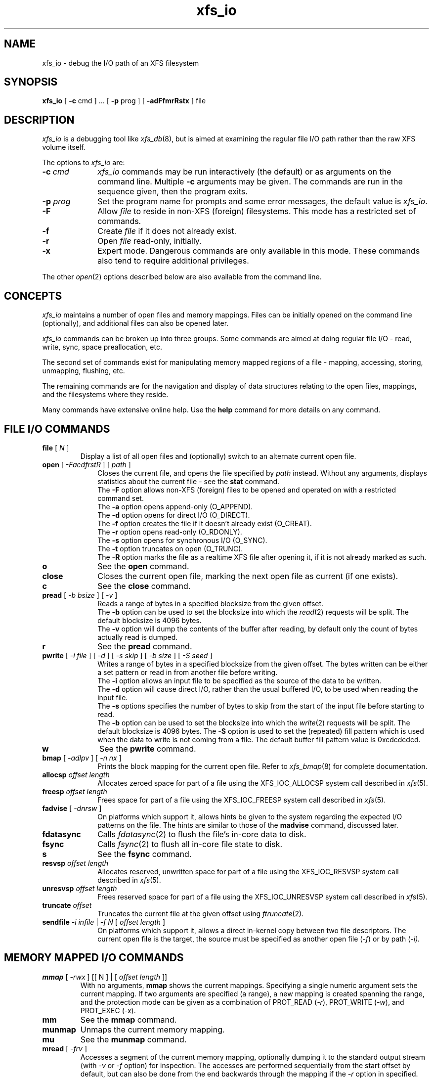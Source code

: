 .TH xfs_io 8
.SH NAME
xfs_io \- debug the I/O path of an XFS filesystem
.SH SYNOPSIS
.nf
\f3xfs_io\f1 [ \f3\-c\f1 cmd ] ... [ \f3\-p\f1 prog ] [ \f3\-adFfmrRstx\f1 ] file
.fi
.SH DESCRIPTION
\f2xfs_io\f1 is a debugging tool like \f2xfs_db\f1(8), but is aimed
at examining the regular file I/O path rather than the raw XFS volume
itself.
.PP
The options to \f2xfs_io\f1 are:
.TP 10
\f3\-c\f1 \f2cmd\f1
\f2xfs_io\f1 commands may be run interactively (the default)
or as arguments on the command line.
Multiple \f3\-c\f1 arguments may be given.
The commands are run in the sequence given, then the program exits.
.TP
\f3\-p\f1 \f2prog\f1
Set the program name for prompts and some error messages,
the default value is \f2xfs_io\f1.
.TP
\f3\-F\f1
Allow \f2file\f1 to reside in non-XFS (foreign) filesystems.
This mode has a restricted set of commands.
.TP
\f3\-f\f1
Create \f2file\f1 if it does not already exist.
.TP
\f3\-r\f1
Open \f2file\f1 read-only, initially.
.TP
\f3\-x\f1
Expert mode.
Dangerous commands are only available in this mode.
These commands also tend to require additional privileges.
.PP
The other \f2open\f1(2) options described below are also available
from the command line.
.SH CONCEPTS
\f2xfs_io\f1 maintains a number of open files and memory mappings.
Files can be initially opened on the command line (optionally),
and additional files can also be opened later.
.PP
\f2xfs_io\f1 commands can be broken up into three groups.
Some commands are aimed at doing regular file I/O - read, write,
sync, space preallocation, etc.
.PP
The second set of commands exist for manipulating memory mapped regions
of a file - mapping, accessing, storing, unmapping, flushing, etc.
.PP
The remaining commands are for the navigation and display of data
structures relating to the open files, mappings, and the filesystems
where they reside.
.PP
Many commands have extensive online help.
Use the \f3help\f1 command for more details on any command.
.SH FILE I/O COMMANDS
.TP
\f3file\f1 [ \f2N\f1 ]
Display a list of all open files and (optionally) switch to an alternate
current open file.
.TP 10
\f3open\f1 [ \f2\-FacdfrstR\f1 ] [ \f2path\f1 ]
Closes the current file, and opens the file specified by \f2path\f1 instead.
Without any arguments, displays statistics about the current file \-
see the \f3stat\f1 command.
.br
The \f3\-F\f1 option allows non-XFS (foreign) files to be opened and
operated on with a restricted command set.
.br
The \f3\-a\f1 option opens append-only (O_APPEND).
.br
The \f3\-d\f1 option opens for direct I/O (O_DIRECT).
.br
The \f3\-f\f1 option creates the file if it doesn't already exist (O_CREAT).
.br
The \f3\-r\f1 option opens read-only (O_RDONLY).
.br
The \f3\-s\f1 option opens for synchronous I/O (O_SYNC).
.br
The \f3\-t\f1 option truncates on open (O_TRUNC).
.br
The \f3\-R\f1 option marks the file as a realtime XFS file after
opening it, if it is not already marked as such.
.TP
\f3o\f1
See the \f3open\f1 command.
.TP
\f3close\f1
Closes the current open file, marking the next open file as current
(if one exists).
.TP
\f3c\f1
See the \f3close\f1 command.
.TP
\f3pread\f1 [ \f2\-b bsize\f1 ] [ \f2\-v\f1 ]
Reads a range of bytes in a specified blocksize from the given offset.
.br
The \f3\-b\f1 option can be used to set the blocksize into which the
\f2read\f1(2) requests will be split.
The default blocksize is 4096 bytes.
.br
The \f3\-v\f1 option will dump the contents of the buffer after reading,
by default only the count of bytes actually read is dumped.
.TP
\f3r\f1
See the \f3pread\f1 command.
.TP
\f3pwrite\f1 [ \f2\-i file\f1 ] [ \f2\-d\f1 ] [ \f2\-s skip\f1 ] [ \f2\-b size\f1 ] [ \f2\-S seed\f1 ]
Writes a range of bytes in a specified blocksize from the given offset.
The bytes written can be either a set pattern or read in from another
file before writing.
.br
The \f3\-i\f1 option allows an input file to be specified as the source
of the data to be written.
.br
The \f3\-d\f1 option will cause direct I/O, rather than the usual buffered
I/O, to be used when reading the input file.
.br
The \f3\-s\f1 options specifies the number of bytes to skip from the
start of the input file before starting to read.
.br
The \f3\-b\f1 option can be used to set the blocksize into which the
\f2write\f1(2) requests will be split.
The default blocksize is 4096 bytes.
The \f3\-S\f1 option is used to set the (repeated) fill pattern which
is used when the data to write is not coming from a file.
The default buffer fill pattern value is 0xcdcdcdcd.
.TP
\f3w\f1
See the \f3pwrite\f1 command.
.TP
\f3bmap\f1 [ \f2\-adlpv\f1 ] [ \f2\-n nx\f1 ]
Prints the block mapping for the current open file.
Refer to \f2xfs_bmap\f1(8) for complete documentation.
.TP
\f3allocsp\f1 \f2offset\f1 \f2length\f1
Allocates zeroed space for part of a file using the XFS_IOC_ALLOCSP
system call described in \f2xfs\f1(5).
.TP
\f3freesp\f1 \f2offset\f1 \f2length\f1
Frees space for part of a file using the XFS_IOC_FREESP
system call described in \f2xfs\f1(5).
.TP
\f3fadvise\f1 [ \f2\-dnrsw\f1 ]
On platforms which support it, allows hints be given to the system
regarding the expected I/O patterns on the file.
The hints are similar to those of the \f3madvise\f1 command,
discussed later.
.TP
\f3fdatasync\f1
Calls \f2fdatasync\f1(2) to flush the file's in-core data to disk.
.TP
\f3fsync\f1
Calls \f2fsync\f1(2) to flush all in-core file state to disk.
.TP
\f3s\f1
See the \f3fsync\f1 command.
.TP
\f3resvsp\f1 \f2offset\f1 \f2length\f1
Allocates reserved, unwritten space for part of a file using the XFS_IOC_RESVSP
system call described in \f2xfs\f1(5).
.TP
\f3unresvsp\f1 \f2offset\f1 \f2length\f1
Frees reserved space for part of a file using the XFS_IOC_UNRESVSP
system call described in \f2xfs\f1(5).
.TP
\f3truncate\f1 \f2offset\f1
Truncates the current file at the given offset using \f2ftruncate\f1(2).
.TP
\f3sendfile\f1 \f2\-i infile\f1 | \f2\-f N\f1 [ \f2offset\f1 \f2length\f1 ]
On platforms which support it, allows a direct in-kernel copy between
two file descriptors.
The current open file is the target, the source must be specified as
another open file (\f2-f\f1) or by path (\f2-i\f2).

.SH MEMORY MAPPED I/O COMMANDS
.TP
\f3mmap\f1 [ \f2-rwx\f1 ] [[ N ] | [ \f2offset\f1 \f2length\f1 ]]
With no arguments, \f3mmap\f1 shows the current mappings.
Specifying a single numeric argument sets the current mapping.
If two arguments are specified (a range), a new mapping is created
spanning the range, and the protection mode can be given as a combination of
PROT_READ (\f2-r\f1), PROT_WRITE (\f2-w\f1), and PROT_EXEC (\f2-x\f1).
.TP
\f3mm\f1
See the \f3mmap\f1 command.
.TP
\f3munmap\f1
Unmaps the current memory mapping.
.TP
\f3mu\f1
See the \f3munmap\f1 command.
.TP
\f3mread\f1 [ \-\f2frv\f1 ]
Accesses a segment of the current memory mapping, optionally dumping it to
the standard output stream (with \f2-v\f1 or \f2-f\f1 option) for inspection.
The accesses are performed sequentially from the start offset by default,
but can also be done from the end backwards through the mapping if
the \f2-r\f1 option in specified.
The two verbose modes differ only in the relative offsets they display,
the \f2-f\f1 option is relative to file start, whereas \f2-v\f1 shows
offsets relative to the start of the mapping.
.TP
\f3mr\f1
See the \f3mread\f1 command.
.TP
\f3mwrite\f1 [ \f2-r\f1 ] [ \f2-S seed\f1 ]
Stores a byte into memory for a range within a mapping.
The default stored value is 'X', repeated to fill the range specified,
but this can be changed using the \f2-S\f1 option.
The memory stores are performed sequentially from the start offset by default,
but can also be done from the end backwards through the mapping if the \-\f2r\f1
option in specified.
.TP
\f3mw\f1
See the \f3mwrite\f1 command.
.TP
\f3msync\f1
Writes all modified copies of pages over the specified range (or entire
mapping if no range specified) to their backing storage locations.
Also, optionally invalidates (\f2-i\f1) so that subsequent references to
the pages will be obtained from their backing storage locations (instead
of cached copies).
The flush can be done synchronously (\f2-s\f1) or asynchronously (\f2-a\f1).
.TP
\f3ms\f1
See the \f3msync\f1 command.
.TP
\f3madvise\f1 [ \-\f2drwsw\f1 ] [ \f2offset\f1 \f2length\f1 ]
Modifies page cache behavior when operating on the current mapping.
The range arguments are required by some advise commands ([*] below).
With no arguments, the POSIX_MADV_NORMAL advice is implied (default readahead).
The \f2-d\f1 option says the pages will not be needed (POSIX_MADV_DONTNEED[*]).
The \f2-r\f1 option says to expect random page references (POSIX_MADV_RANDOM),
which sets readahead to zero.
The \f2-s\f1 option says to expect sequential page references
(POSIX_MADV_SEQUENTIAL), which doubles the default readahead on the file.
The \f2-w\f1 option advises the specified pages will be needed
again (POSIX_MADV_WILLNEED[*]) which forces the maximum readahead.
.TP
\f3mincore\f1
Dumps a list of pages or ranges of pages that are currently in core,
for the current memory mapping.

.SH OTHER COMMANDS
.TP
\f3print\f1
Display a list of all open files and memory mapped regions.
The current file and current mapping are distinguishable from
any others.
.TP
\f3p\f1
See the \f3print\f1 command.
.TP
\f3quit\f1
Exit \f2xfs_io\f1.
.TP
\f3q\f1
See the \f3quit\f1 command.
.TP
\f3lsattr\f1
List extended inode flags on the currently open file.
.TP
\f3chattr\f1 [ \f2+/\-riasAd\f1 ]
Change extended inode flags on the currently open file.
.TP
\f3freeze\f1
Suspend all write I/O requests to the filesystem of the current file.
Only available in expert mode and requires privileges.
.TP
\f3thaw\f1
Undo the effects of a filesystem freeze operation.
Only available in expert mode and requires privileges.
.TP
\f3inject\f1 [ \f2tag\f1 ]
Inject errors into a filesystem to observe filesystem behavior at
specific points under adverse conditions.
Without an argument, displays the list of error tags available.
Only available in expert mode and requires privileges.
.TP
\f3resblks\f1 [ \f2blocks\f1 ]
Get and/or set count of reserved filesystem blocks using the
XFS_IOC_GET_RESBLKS or XFS_IOC_SET_RESBLKS system calls,
as described in \f2xfs\f1(5).
Note \-\- this can be useful for exercising out of space behavior.
Only available in expert mode and requires privileges.
.TP
\f3shutdown\f1 [ \f2\-f\f1 ]
Force the filesystem to shutdown (with or without flushing the log).
Only available in expert mode and requires privileges.
.TP
\f3stat\f1 [ \f2\-v\f1 ]
Selected statistics from \f2stat\f1(2) and the XFS_IOC_GETXATTR
system call from \f2xfs\f1(5) on the current file.
If the \f2-v\f1 option is specified, the atime (last access), mtime
(last modify), and ctime (last change) timestamps are also displayed.
.TP
\f3statfs\f1
Selected statistics from \f2statfs\f1(2) and the XFS_IOC_FSGEOMETRY
system call from \f2xfs\f1(5) on the filesystem where the current
file resides.

.SH SEE ALSO
fdatasync(2),
fstat(2),
fstatfs(2),
fsync(2),
ftruncate(2),
mkfs.xfs(8),
mmap(2),
open(2),
pread(2),
pwrite(2),
xfs_bmap(8),
xfs_db(8),
xfs(5).
